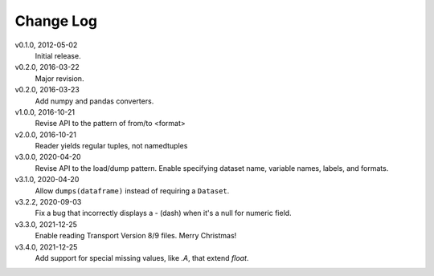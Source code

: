 Change Log
==========

v0.1.0, 2012-05-02
  Initial release.

v0.2.0, 2016-03-22
  Major revision.

v0.2.0, 2016-03-23
  Add numpy and pandas converters.

v1.0.0, 2016-10-21
  Revise API to the pattern of from/to <format>

v2.0.0, 2016-10-21
  Reader yields regular tuples, not namedtuples

v3.0.0, 2020-04-20
  Revise API to the load/dump pattern.
  Enable specifying dataset name, variable names, labels, and formats.

v3.1.0, 2020-04-20
  Allow ``dumps(dataframe)`` instead of requiring a ``Dataset``.

v3.2.2, 2020-09-03
  Fix a bug that incorrectly displays a - (dash) when it's a null for numeric field.

v3.3.0, 2021-12-25
  Enable reading Transport Version 8/9 files.  Merry Christmas!

v3.4.0, 2021-12-25
  Add support for special missing values, like `.A`, that extend `float`.
